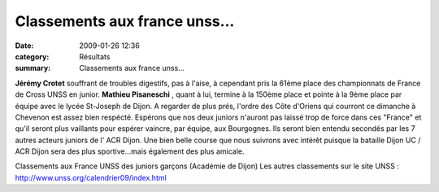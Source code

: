 Classements aux france unss...
==============================

:date: 2009-01-26 12:36
:category: Résultats
:summary: Classements aux france unss...

**Jérémy Crotet**  souffrant de troubles digestifs, pas à l'aise, à cependant pris la 61ème place des championnats de France de Cross UNSS en junior. **Mathieu Pisaneschi** , quant à lui, termine à la 150ème place et pointe à la 9ème place par équipe avec le lycée St-Joseph de Dijon.
A regarder de plus prés, l'ordre des Côte d'Oriens qui courront ce dimanche à Chevenon est assez bien respécté.
Espérons que nos deux juniors n'auront pas laissé trop de force dans ces "France" et qu'il seront plus vaillants pour espérer vaincre, par équipe, aux Bourgognes. Ils seront bien entendu secondés par les 7 autres acteurs juniors de l' ACR Dijon. Une bien belle course que nous suivrons avec intérêt puisque la bataille Dijon UC / ACR Dijon sera des plus sportive...mais également des plus amicale.

Classements aux France UNSS des juniors garçons (Académie de Dijon)
Les autres classements sur le site UNSS : `http://www.unss.org/calendrier09/index.html <http://www.unss.org/calendrier09/index.html>`_




